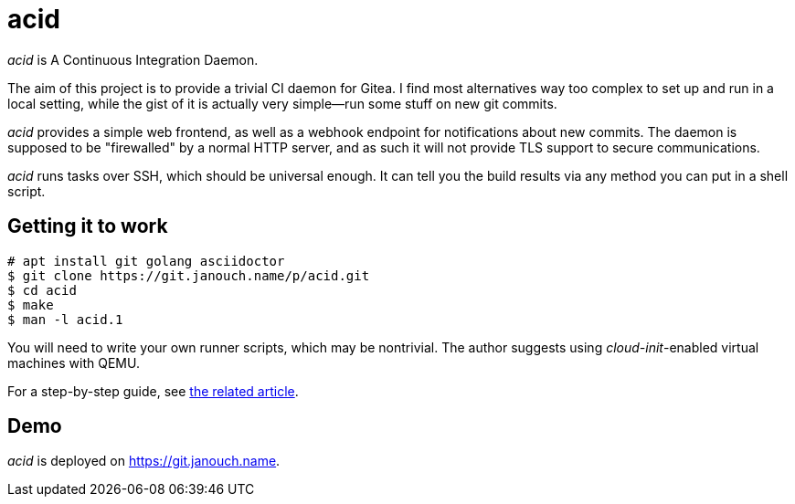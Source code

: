acid
====

'acid' is A Continuous Integration Daemon.

The aim of this project is to provide a trivial CI daemon for Gitea.
I find most alternatives way too complex to set up and run in a local setting,
while the gist of it is actually very simple--run some stuff on new git commits.

'acid' provides a simple web frontend, as well as a webhook endpoint
for notifications about new commits.  The daemon is supposed to be "firewalled"
by a normal HTTP server, and as such it will not provide TLS support to secure
communications.

'acid' runs tasks over SSH, which should be universal enough.
It can tell you the build results via any method you can put in a shell script.

Getting it to work
------------------
 # apt install git golang asciidoctor
 $ git clone https://git.janouch.name/p/acid.git
 $ cd acid
 $ make
 $ man -l acid.1

You will need to write your own runner scripts, which may be nontrivial.
The author suggests using __cloud-init__-enabled virtual machines with QEMU.

For a step-by-step guide, see
https://p.janouch.name/text/continuous-integration.html[the related article].

Demo
----
'acid' is deployed on https://git.janouch.name[].
